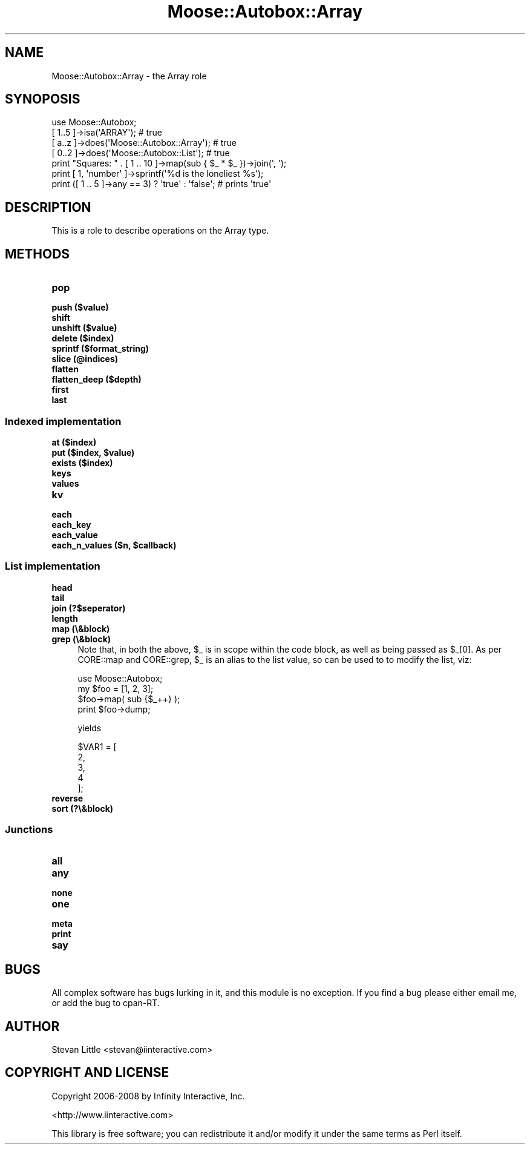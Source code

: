 .\" Automatically generated by Pod::Man 2.23 (Pod::Simple 3.14)
.\"
.\" Standard preamble:
.\" ========================================================================
.de Sp \" Vertical space (when we can't use .PP)
.if t .sp .5v
.if n .sp
..
.de Vb \" Begin verbatim text
.ft CW
.nf
.ne \\$1
..
.de Ve \" End verbatim text
.ft R
.fi
..
.\" Set up some character translations and predefined strings.  \*(-- will
.\" give an unbreakable dash, \*(PI will give pi, \*(L" will give a left
.\" double quote, and \*(R" will give a right double quote.  \*(C+ will
.\" give a nicer C++.  Capital omega is used to do unbreakable dashes and
.\" therefore won't be available.  \*(C` and \*(C' expand to `' in nroff,
.\" nothing in troff, for use with C<>.
.tr \(*W-
.ds C+ C\v'-.1v'\h'-1p'\s-2+\h'-1p'+\s0\v'.1v'\h'-1p'
.ie n \{\
.    ds -- \(*W-
.    ds PI pi
.    if (\n(.H=4u)&(1m=24u) .ds -- \(*W\h'-12u'\(*W\h'-12u'-\" diablo 10 pitch
.    if (\n(.H=4u)&(1m=20u) .ds -- \(*W\h'-12u'\(*W\h'-8u'-\"  diablo 12 pitch
.    ds L" ""
.    ds R" ""
.    ds C` ""
.    ds C' ""
'br\}
.el\{\
.    ds -- \|\(em\|
.    ds PI \(*p
.    ds L" ``
.    ds R" ''
'br\}
.\"
.\" Escape single quotes in literal strings from groff's Unicode transform.
.ie \n(.g .ds Aq \(aq
.el       .ds Aq '
.\"
.\" If the F register is turned on, we'll generate index entries on stderr for
.\" titles (.TH), headers (.SH), subsections (.SS), items (.Ip), and index
.\" entries marked with X<> in POD.  Of course, you'll have to process the
.\" output yourself in some meaningful fashion.
.ie \nF \{\
.    de IX
.    tm Index:\\$1\t\\n%\t"\\$2"
..
.    nr % 0
.    rr F
.\}
.el \{\
.    de IX
..
.\}
.\"
.\" Accent mark definitions (@(#)ms.acc 1.5 88/02/08 SMI; from UCB 4.2).
.\" Fear.  Run.  Save yourself.  No user-serviceable parts.
.    \" fudge factors for nroff and troff
.if n \{\
.    ds #H 0
.    ds #V .8m
.    ds #F .3m
.    ds #[ \f1
.    ds #] \fP
.\}
.if t \{\
.    ds #H ((1u-(\\\\n(.fu%2u))*.13m)
.    ds #V .6m
.    ds #F 0
.    ds #[ \&
.    ds #] \&
.\}
.    \" simple accents for nroff and troff
.if n \{\
.    ds ' \&
.    ds ` \&
.    ds ^ \&
.    ds , \&
.    ds ~ ~
.    ds /
.\}
.if t \{\
.    ds ' \\k:\h'-(\\n(.wu*8/10-\*(#H)'\'\h"|\\n:u"
.    ds ` \\k:\h'-(\\n(.wu*8/10-\*(#H)'\`\h'|\\n:u'
.    ds ^ \\k:\h'-(\\n(.wu*10/11-\*(#H)'^\h'|\\n:u'
.    ds , \\k:\h'-(\\n(.wu*8/10)',\h'|\\n:u'
.    ds ~ \\k:\h'-(\\n(.wu-\*(#H-.1m)'~\h'|\\n:u'
.    ds / \\k:\h'-(\\n(.wu*8/10-\*(#H)'\z\(sl\h'|\\n:u'
.\}
.    \" troff and (daisy-wheel) nroff accents
.ds : \\k:\h'-(\\n(.wu*8/10-\*(#H+.1m+\*(#F)'\v'-\*(#V'\z.\h'.2m+\*(#F'.\h'|\\n:u'\v'\*(#V'
.ds 8 \h'\*(#H'\(*b\h'-\*(#H'
.ds o \\k:\h'-(\\n(.wu+\w'\(de'u-\*(#H)/2u'\v'-.3n'\*(#[\z\(de\v'.3n'\h'|\\n:u'\*(#]
.ds d- \h'\*(#H'\(pd\h'-\w'~'u'\v'-.25m'\f2\(hy\fP\v'.25m'\h'-\*(#H'
.ds D- D\\k:\h'-\w'D'u'\v'-.11m'\z\(hy\v'.11m'\h'|\\n:u'
.ds th \*(#[\v'.3m'\s+1I\s-1\v'-.3m'\h'-(\w'I'u*2/3)'\s-1o\s+1\*(#]
.ds Th \*(#[\s+2I\s-2\h'-\w'I'u*3/5'\v'-.3m'o\v'.3m'\*(#]
.ds ae a\h'-(\w'a'u*4/10)'e
.ds Ae A\h'-(\w'A'u*4/10)'E
.    \" corrections for vroff
.if v .ds ~ \\k:\h'-(\\n(.wu*9/10-\*(#H)'\s-2\u~\d\s+2\h'|\\n:u'
.if v .ds ^ \\k:\h'-(\\n(.wu*10/11-\*(#H)'\v'-.4m'^\v'.4m'\h'|\\n:u'
.    \" for low resolution devices (crt and lpr)
.if \n(.H>23 .if \n(.V>19 \
\{\
.    ds : e
.    ds 8 ss
.    ds o a
.    ds d- d\h'-1'\(ga
.    ds D- D\h'-1'\(hy
.    ds th \o'bp'
.    ds Th \o'LP'
.    ds ae ae
.    ds Ae AE
.\}
.rm #[ #] #H #V #F C
.\" ========================================================================
.\"
.IX Title "Moose::Autobox::Array 3"
.TH Moose::Autobox::Array 3 "2010-04-23" "perl v5.12.5" "User Contributed Perl Documentation"
.\" For nroff, turn off justification.  Always turn off hyphenation; it makes
.\" way too many mistakes in technical documents.
.if n .ad l
.nh
.SH "NAME"
Moose::Autobox::Array \- the Array role
.SH "SYNOPOSIS"
.IX Header "SYNOPOSIS"
.Vb 1
\&  use Moose::Autobox;
\&    
\&  [ 1..5 ]\->isa(\*(AqARRAY\*(Aq); # true
\&  [ a..z ]\->does(\*(AqMoose::Autobox::Array\*(Aq); # true
\&  [ 0..2 ]\->does(\*(AqMoose::Autobox::List\*(Aq); # true  
\&    
\&  print "Squares: " . [ 1 .. 10 ]\->map(sub { $_ * $_ })\->join(\*(Aq, \*(Aq);
\&  
\&  print [ 1, \*(Aqnumber\*(Aq ]\->sprintf(\*(Aq%d is the loneliest %s\*(Aq);
\&  
\&  print ([ 1 .. 5 ]\->any == 3) ? \*(Aqtrue\*(Aq : \*(Aqfalse\*(Aq; # prints \*(Aqtrue\*(Aq
.Ve
.SH "DESCRIPTION"
.IX Header "DESCRIPTION"
This is a role to describe operations on the Array type.
.SH "METHODS"
.IX Header "METHODS"
.IP "\fBpop\fR" 4
.IX Item "pop"
.PD 0
.IP "\fBpush ($value)\fR" 4
.IX Item "push ($value)"
.IP "\fBshift\fR" 4
.IX Item "shift"
.IP "\fBunshift ($value)\fR" 4
.IX Item "unshift ($value)"
.IP "\fBdelete ($index)\fR" 4
.IX Item "delete ($index)"
.IP "\fBsprintf ($format_string)\fR" 4
.IX Item "sprintf ($format_string)"
.IP "\fBslice (@indices)\fR" 4
.IX Item "slice (@indices)"
.IP "\fBflatten\fR" 4
.IX Item "flatten"
.IP "\fBflatten_deep ($depth)\fR" 4
.IX Item "flatten_deep ($depth)"
.IP "\fBfirst\fR" 4
.IX Item "first"
.IP "\fBlast\fR" 4
.IX Item "last"
.PD
.SS "Indexed implementation"
.IX Subsection "Indexed implementation"
.IP "\fBat ($index)\fR" 4
.IX Item "at ($index)"
.PD 0
.ie n .IP "\fBput ($index, \fB$value\fB)\fR" 4
.el .IP "\fBput ($index, \f(CB$value\fB)\fR" 4
.IX Item "put ($index, $value)"
.IP "\fBexists ($index)\fR" 4
.IX Item "exists ($index)"
.IP "\fBkeys\fR" 4
.IX Item "keys"
.IP "\fBvalues\fR" 4
.IX Item "values"
.IP "\fBkv\fR" 4
.IX Item "kv"
.IP "\fBeach\fR" 4
.IX Item "each"
.IP "\fBeach_key\fR" 4
.IX Item "each_key"
.IP "\fBeach_value\fR" 4
.IX Item "each_value"
.ie n .IP "\fBeach_n_values ($n, \fB$callback\fB)\fR" 4
.el .IP "\fBeach_n_values ($n, \f(CB$callback\fB)\fR" 4
.IX Item "each_n_values ($n, $callback)"
.PD
.SS "List implementation"
.IX Subsection "List implementation"
.IP "\fBhead\fR" 4
.IX Item "head"
.PD 0
.IP "\fBtail\fR" 4
.IX Item "tail"
.IP "\fBjoin (?$seperator)\fR" 4
.IX Item "join (?$seperator)"
.IP "\fBlength\fR" 4
.IX Item "length"
.IP "\fBmap (\e&block)\fR" 4
.IX Item "map (&block)"
.IP "\fBgrep (\e&block)\fR" 4
.IX Item "grep (&block)"
.PD
Note that, in both the above, \f(CW$_\fR is in scope within the code block, as well as 
being passed as \f(CW$_\fR[0]. As per CORE::map and CORE::grep, \f(CW$_\fR is an alias to 
the list value, so can be used to to modify the list, viz:
.Sp
.Vb 1
\&    use Moose::Autobox;
\&
\&    my $foo = [1, 2, 3]; 
\&    $foo\->map( sub {$_++} ); 
\&    print $foo\->dump;
.Ve
.Sp
yields
.Sp
.Vb 5
\&   $VAR1 = [
\&             2,
\&             3,
\&             4
\&           ];
.Ve
.IP "\fBreverse\fR" 4
.IX Item "reverse"
.PD 0
.IP "\fBsort (?\e&block)\fR" 4
.IX Item "sort (?&block)"
.PD
.SS "Junctions"
.IX Subsection "Junctions"
.IP "\fBall\fR" 4
.IX Item "all"
.PD 0
.IP "\fBany\fR" 4
.IX Item "any"
.IP "\fBnone\fR" 4
.IX Item "none"
.IP "\fBone\fR" 4
.IX Item "one"
.IP "\fBmeta\fR" 4
.IX Item "meta"
.IP "\fBprint\fR" 4
.IX Item "print"
.IP "\fBsay\fR" 4
.IX Item "say"
.PD
.SH "BUGS"
.IX Header "BUGS"
All complex software has bugs lurking in it, and this module is no 
exception. If you find a bug please either email me, or add the bug
to cpan-RT.
.SH "AUTHOR"
.IX Header "AUTHOR"
Stevan Little <stevan@iinteractive.com>
.SH "COPYRIGHT AND LICENSE"
.IX Header "COPYRIGHT AND LICENSE"
Copyright 2006\-2008 by Infinity Interactive, Inc.
.PP
<http://www.iinteractive.com>
.PP
This library is free software; you can redistribute it and/or modify
it under the same terms as Perl itself.
